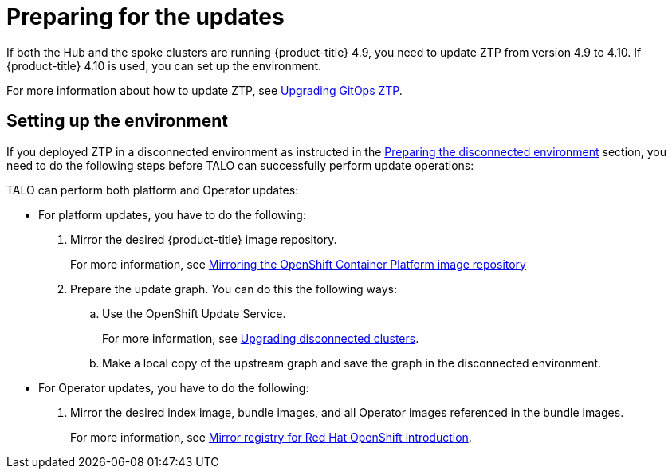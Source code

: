 // Module included in the following assemblies:
// Epic CNF-2600 (CNF-2133) (4.10), Story TELCODOCS-285
// * scalability_and_performance/ztp-deploying-disconnected.adoc

:_content-type: PROCEDURE
[id="talo-platform-prepare-for-update_{context}"]
= Preparing for the updates

If both the Hub and the spoke clusters are running {product-title} 4.9, you need to update ZTP from version 4.9 to 4.10. If {product-title} 4.10 is used, you can set up the environment.

For more information about how to update ZTP, see xref:../scalability_and_performance/ztp-deploying-disconnected.adoc#ztp-upgrading-gitops-ztp_ztp-deploying-disconnected[Upgrading GitOps ZTP].

[id="talo-platform-prepare-for-update-env-setup_{context}"]
== Setting up the environment

If you deployed ZTP in a disconnected environment as instructed in the xref:../scalability_and_performance/ztp-deploying-disconnected.adoc#ztp-acm-preparing-to-install-disconnected-acm_ztp-deploying-disconnected[Preparing the disconnected environment] section, you need to do the following steps before TALO can successfully perform update operations:

TALO can perform both platform and Operator updates:

* For platform updates, you have to do the following:
+
. Mirror the desired {product-title} image repository.
+ 
For more information, see xref:../scalability_and_performance/ztp-deploying-disconnected.adoc#installation-mirror-repository_ztp-deploying-disconnected[Mirroring the OpenShift Container Platform image repository]
+
. Prepare the update graph. You can do this the following ways:
.. Use the OpenShift Update Service.
+
For more information, see link:https://access.redhat.com/documentation/en-us/red_hat_advanced_cluster_management_for_kubernetes/latest/html/clusters/managing-your-clusters#upgrading-disconnected-clusters[Upgrading disconnected clusters].
.. Make a local copy of the upstream graph and save the graph in the disconnected environment.

* For Operator updates, you have to do the following:
+
. Mirror the desired index image, bundle images, and all Operator images referenced in the bundle images.
+
For more information, see xref:../installing/disconnected_install/installing-mirroring-creating-registry.html#mirror-registry-introduction_installing-mirroring-creating-registry[Mirror registry for Red Hat OpenShift introduction].
